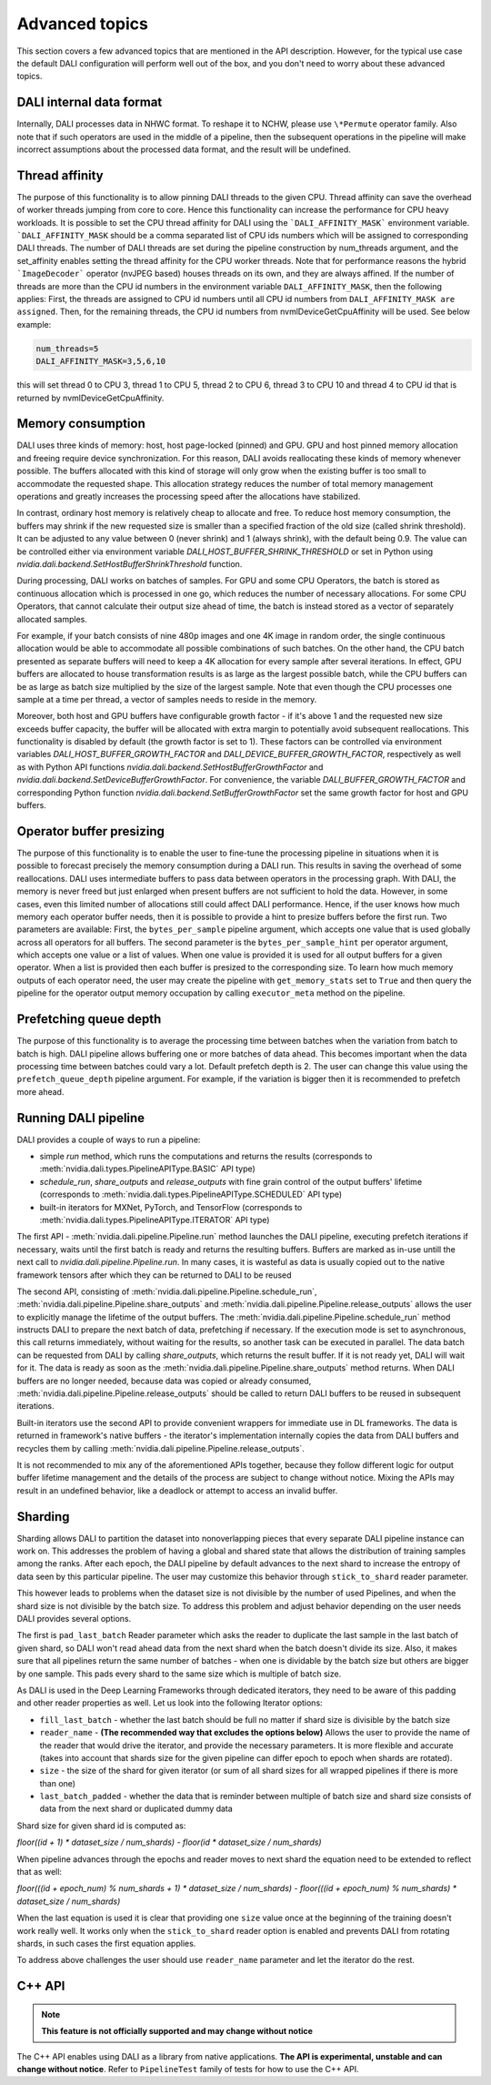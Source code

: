 Advanced topics
=================

This section covers a few advanced topics that are mentioned in the API description. However, for the typical use case the default DALI configuration will perform well out of the box, and you don't need to worry about these advanced topics.

DALI internal data format
-------------------------

Internally, DALI processes data in NHWC format. To reshape it to NCHW, please use ``\*Permute`` operator family. Also note that if such operators are used in the middle of a pipeline, then the subsequent operations in the pipeline will make incorrect assumptions about the processed data format, and the result will be undefined.

Thread affinity
---------------

The purpose of this functionality is to allow pinning DALI threads to the given CPU. Thread affinity can save the overhead of worker threads jumping from core to core. Hence this functionality can increase the performance for CPU heavy workloads.
It is possible to set the CPU thread affinity for DALI using the ```DALI_AFFINITY_MASK``` environment variable. ```DALI_AFFINITY_MASK`` should be a comma separated list of CPU ids numbers which will be assigned to corresponding DALI threads.
The number of DALI threads are set during the pipeline construction by num_threads argument, and the set_affinity enables setting the thread affinity for the CPU worker threads. Note that for performance reasons the hybrid ```ImageDecoder``` operator (nvJPEG based) houses threads on its own, and they are always affined.
If the number of threads are more than the CPU id numbers in the environment variable ``DALI_AFFINITY_MASK``, then the following applies: First, the threads are assigned to CPU id numbers until all CPU id numbers from ``DALI_AFFINITY_MASK are assigned``. Then, for the remaining threads, the CPU id numbers from nvmlDeviceGetCpuAffinity will be used. See below example:

.. code-block:: bash

  num_threads=5
  DALI_AFFINITY_MASK=3,5,6,10

this will set thread 0 to CPU 3, thread 1 to CPU 5, thread 2 to CPU 6, thread 3 to CPU 10 and thread 4 to CPU id that is returned by nvmlDeviceGetCpuAffinity.


Memory consumption
------------------

DALI uses three kinds of memory: host, host page-locked (pinned) and GPU.
GPU and host pinned memory allocation and freeing require device synchronization. For this reason, DALI avoids reallocating these kinds of memory whenever possible. The buffers allocated with this kind of storage will only grow when the existing buffer is too small to accommodate the requested shape. This allocation strategy reduces the number of total memory management operations and greatly increases the processing speed after the allocations have stabilized.

In contrast, ordinary host memory is relatively cheap to allocate and free. To reduce host memory consumption, the buffers may shrink if the new requested size is smaller than a specified fraction of the old size (called shrink threshold). It can be adjusted to any value between 0 (never shrink) and 1 (always shrink), with the default being 0.9. The value can be controlled either via environment variable `DALI_HOST_BUFFER_SHRINK_THRESHOLD` or set in Python using `nvidia.dali.backend.SetHostBufferShrinkThreshold` function.

During processing, DALI works on batches of samples. For GPU and some CPU Operators, the batch is stored as continuous allocation which is processed in one go, which reduces the number of necessary allocations.
For some CPU Operators, that cannot calculate their output size ahead of time, the batch is instead stored as a vector of separately allocated samples.

For example, if your batch consists of nine 480p images and one 4K image in random order, the single continuous allocation would be able to accommodate all possible combinations of such batches.
On the other hand, the CPU batch presented as separate buffers will need to keep a 4K allocation for every sample after several iterations.
In effect, GPU buffers are allocated to house transformation results is as large as the largest possible batch, while the CPU buffers can be as large as batch size multiplied by the size of the largest sample. Note that even though the CPU processes one sample at a time per thread, a vector of samples needs to reside in the memory.

Moreover, both host and GPU buffers have configurable growth factor - if it's above 1 and the requested new size exceeds buffer capacity, the buffer will be allocated with extra margin to potentially avoid subsequent reallocations. This functionality is disabled by default (the growth factor is set to 1). These factors can be controlled via environment variables `DALI_HOST_BUFFER_GROWTH_FACTOR` and `DALI_DEVICE_BUFFER_GROWTH_FACTOR`, respectively as well as with Python API functions `nvidia.dali.backend.SetHostBufferGrowthFactor` and `nvidia.dali.backend.SetDeviceBufferGrowthFactor`. For convenience, the variable `DALI_BUFFER_GROWTH_FACTOR` and corresponding Python function `nvidia.dali.backend.SetBufferGrowthFactor` set the same growth factor for host and GPU buffers.

Operator buffer presizing
-------------------------

The purpose of this functionality is to enable the user to fine-tune the processing pipeline in situations when it is possible to forecast precisely the memory consumption during a DALI run. This results in saving the overhead of some reallocations.
DALI uses intermediate buffers to pass data between operators in the processing graph. With DALI, the memory is never freed but just enlarged when present buffers are not sufficient to hold the data. However, in some cases, even this limited number of allocations still could affect DALI performance. Hence, if the user knows how much memory each operator buffer needs, then it is possible to provide a hint to presize buffers before the first run.
Two parameters are available: First, the ``bytes_per_sample`` pipeline argument, which accepts one value that is used globally across all operators for all buffers.
The second parameter is the ``bytes_per_sample_hint`` per operator argument, which accepts one value or a list of values. When one value is provided it is used for all output buffers for a given operator. When a list is provided then each buffer is presized to the corresponding size.
To learn how much memory outputs of each operator need, the user may create the pipeline with ``get_memory_stats`` set to ``True`` and then query the pipeline for the operator output memory occupation by calling ``executor_meta`` method on the pipeline.

Prefetching queue depth
-----------------------

The purpose of this functionality is to average the processing time between batches when the variation from batch to batch is high.
DALI pipeline allows buffering one or more batches of data ahead. This becomes important when the data processing time between batches could vary a lot. Default prefetch depth is 2. The user can change this value using the ``prefetch_queue_depth`` pipeline argument. For example, if the variation is bigger then it is recommended to prefetch more ahead.

Running DALI pipeline
---------------------

DALI provides a couple of ways to run a pipeline:

- simple `run` method, which runs the computations and returns the results (corresponds to :meth:`nvidia.dali.types.PipelineAPIType.BASIC` API type)
- `schedule_run`, `share_outputs` and `release_outputs` with fine grain control of the output buffers' lifetime (corresponds to :meth:`nvidia.dali.types.PipelineAPIType.SCHEDULED` API type)
- built-in iterators for MXNet, PyTorch, and TensorFlow (corresponds to :meth:`nvidia.dali.types.PipelineAPIType.ITERATOR` API type)

The first API - :meth:`nvidia.dali.pipeline.Pipeline.run` method launches the DALI pipeline, executing prefetch iterations if necessary, waits until the first batch is ready and returns the resulting buffers. Buffers are marked as in-use untill the next call to `nvidia.dali.pipeline.Pipeline.run`. In many cases, it is wasteful as data is usually copied out to the native framework tensors after which they can be returned to DALI to be reused

The second API, consisting of :meth:`nvidia.dali.pipeline.Pipeline.schedule_run`, :meth:`nvidia.dali.pipeline.Pipeline.share_outputs` and :meth:`nvidia.dali.pipeline.Pipeline.release_outputs` allows the user to explicitly manage the lifetime of the output buffers. The :meth:`nvidia.dali.pipeline.Pipeline.schedule_run` method instructs DALI to prepare the next batch of data, prefetching if necessary. If the execution mode is set to asynchronous, this call returns immediately, without waiting for the results, so another task can be executed in parallel. The data batch can be requested from DALI by calling `share_outputs`, which returns the result buffer. If it is not ready yet, DALI will wait for it. The data is ready as soon as the :meth:`nvidia.dali.pipeline.Pipeline.share_outputs` method returns. When DALI buffers are no longer needed, because data was copied or already consumed, :meth:`nvidia.dali.pipeline.Pipeline.release_outputs` should be called to return DALI buffers to be reused in subsequent iterations.

Built-in iterators use the second API to provide convenient wrappers for immediate use in DL frameworks. The data is returned in framework's native buffers - the iterator's implementation internally copies the data from DALI buffers and recycles them by calling :meth:`nvidia.dali.pipeline.Pipeline.release_outputs`.

It is not recommended to mix any of the aforementioned APIs together, because they follow different logic for output buffer lifetime management and the details of the process are subject to change without notice. Mixing the APIs may result in an undefined behavior, like a deadlock or attempt to access an invalid buffer.

Sharding
--------

Sharding allows DALI to partition the dataset into nonoverlapping pieces that every separate DALI pipeline instance can work on. This addresses the problem of having a global and shared state that allows the distribution of training samples among the ranks. After each epoch, the DALI pipeline by default advances to the next shard to increase the entropy of data seen by this particular pipeline. The user may customize this behavior through ``stick_to_shard`` reader parameter.

This however leads to problems when the dataset size is not divisible by the number of used Pipelines, and when the shard size is not divisible by the batch size. To address this problem and adjust behavior depending on the user needs DALI provides several options.

The first is ``pad_last_batch`` Reader parameter which asks the reader to duplicate the last sample in the last batch of given shard, so DALI won't read ahead data from the next shard when the batch doesn't divide its size. Also, it makes sure that all pipelines return the same number of batches - when one is dividable by the batch size but others are bigger by one sample. This pads every shard to the same size which is multiple of batch size.

As DALI is used in the Deep Learning Frameworks through dedicated iterators, they need to be aware of this padding and other reader properties as well. Let us look into the following Iterator options:

- ``fill_last_batch`` - whether the last batch should be full no matter if shard size is divisible by the batch size
- ``reader_name`` - **(The recommended way that excludes the options below)** Allows the user to provide the name of the reader that would drive the iterator, and provide the necessary parameters. It is more flexible and accurate (takes into account that shards size for the given pipeline can differ epoch to epoch when shards are rotated).
- ``size`` - the size of the shard for given iterator (or sum of all shard sizes for all wrapped pipelines if there is more than one)
- ``last_batch_padded`` - whether the data that is reminder between multiple of batch size and shard size consists of data from the next shard or duplicated dummy data

Shard size for given shard id is computed as:

*floor((id + 1) * dataset_size / num_shards) - floor(id * dataset_size / num_shards)*

When pipeline advances through the epochs and reader moves to next shard the equation need to be extended to reflect that as well:

*floor(((id + epoch_num) % num_shards + 1) * dataset_size / num_shards) - floor(((id + epoch_num) % num_shards) * dataset_size / num_shards)*

When the last equation is used it is clear that providing one ``size`` value once at the beginning of the training doesn't work really well. It works only when the ``stick_to_shard`` reader option is enabled and prevents DALI from rotating shards, in such cases the first equation applies.

To address above challenges the user should use ``reader_name`` parameter and let the iterator do the rest.

C++ API
-------

.. note::

  **This feature is not officially supported and may change without notice**

The C++ API enables using DALI as a library from native applications. **The API is experimental, unstable and can change without notice**. Refer to ``PipelineTest`` family of tests for how to use the C++ API.
